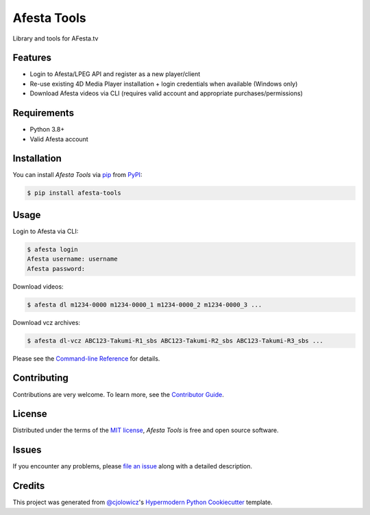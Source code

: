 Afesta Tools
============

|PyPI| |Status| |Python Version| |License|

|Read the Docs| |Tests| |Codecov|

|pre-commit| |Black|

Library and tools for AFesta.tv

.. |PyPI| image:: https://img.shields.io/pypi/v/afesta-tools.svg
   :target: https://pypi.org/project/afesta-tools/
   :alt: PyPI
.. |Status| image:: https://img.shields.io/pypi/status/afesta-tools.svg
   :target: https://pypi.org/project/afesta-tools/
   :alt: Status
.. |Python Version| image:: https://img.shields.io/pypi/pyversions/afesta-tools
   :target: https://pypi.org/project/afesta-tools
   :alt: Python Version
.. |License| image:: https://img.shields.io/pypi/l/afesta-tools
   :target: https://opensource.org/licenses/MIT
   :alt: License
.. |Read the Docs| image:: https://img.shields.io/readthedocs/afesta-tools/latest.svg?label=Read%20the%20Docs
   :target: https://afesta-tools.readthedocs.io/
   :alt: Read the documentation at https://afesta-tools.readthedocs.io/
.. |Tests| image:: https://github.com/bhrevol/afesta-tools/workflows/Tests/badge.svg
   :target: https://github.com/bhrevol/afesta-tools/actions?workflow=Tests
   :alt: Tests
.. |Codecov| image:: https://codecov.io/gh/bhrevol/afesta-tools/branch/main/graph/badge.svg
   :target: https://app.codecov.io/gh/bhrevol/afesta-tools
   :alt: Codecov
.. |pre-commit| image:: https://img.shields.io/badge/pre--commit-enabled-brightgreen?logo=pre-commit&logoColor=white
   :target: https://github.com/pre-commit/pre-commit
   :alt: pre-commit
.. |Black| image:: https://img.shields.io/badge/code%20style-black-000000.svg
   :target: https://github.com/psf/black
   :alt: Black


Features
--------

* Login to Afesta/LPEG API and register as a new player/client
* Re-use existing 4D Media Player installation + login credentials when
  available (Windows only)
* Download Afesta videos via CLI (requires valid account and appropriate
  purchases/permissions)


Requirements
------------

* Python 3.8+
* Valid Afesta account


Installation
------------

You can install *Afesta Tools* via pip_ from PyPI_:

.. code:: console

   $ pip install afesta-tools


Usage
-----

Login to Afesta via CLI:

.. code:: console

    $ afesta login
    Afesta username: username
    Afesta password:

Download videos:

.. code:: console

    $ afesta dl m1234-0000 m1234-0000_1 m1234-0000_2 m1234-0000_3 ...

Download vcz archives:

.. code:: console

    $ afesta dl-vcz ABC123-Takumi-R1_sbs ABC123-Takumi-R2_sbs ABC123-Takumi-R3_sbs ...

Please see the `Command-line Reference <Usage_>`_ for details.


Contributing
------------

Contributions are very welcome.
To learn more, see the `Contributor Guide`_.


License
-------

Distributed under the terms of the `MIT license`_,
*Afesta Tools* is free and open source software.


Issues
------

If you encounter any problems,
please `file an issue`_ along with a detailed description.


Credits
-------

This project was generated from `@cjolowicz`_'s `Hypermodern Python Cookiecutter`_ template.

.. _@cjolowicz: https://github.com/cjolowicz
.. _Cookiecutter: https://github.com/audreyr/cookiecutter
.. _MIT license: https://opensource.org/licenses/MIT
.. _PyPI: https://pypi.org/
.. _Hypermodern Python Cookiecutter: https://github.com/cjolowicz/cookiecutter-hypermodern-python
.. _file an issue: https://github.com/bhrevol/afesta-tools/issues
.. _pip: https://pip.pypa.io/
.. github-only
.. _Contributor Guide: https://afesta-tools.readthedocs.io/en/latest/contributing.html
.. _Usage: https://afesta-tools.readthedocs.io/en/latest/usage.html
